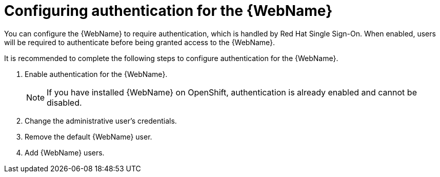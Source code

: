 // Module included in the following assemblies:
//
// * docs/web-console-guide/master.adoc

:_content-type: REFERENCE
[id="web-require-auth_{context}"]
= Configuring authentication for the {WebName}

You can configure the {WebName} to require authentication, which is handled by Red Hat Single Sign-On. When enabled, users will be required to authenticate before being granted access to the {WebName}.

It is recommended to complete the following steps to configure authentication for the {WebName}.

. Enable authentication for the {WebName}.
+
NOTE: If you have installed {WebName} on OpenShift, authentication is already enabled and cannot be disabled.
. Change the administrative user's credentials.
. Remove the default {WebName} user.
. Add {WebName} users.

